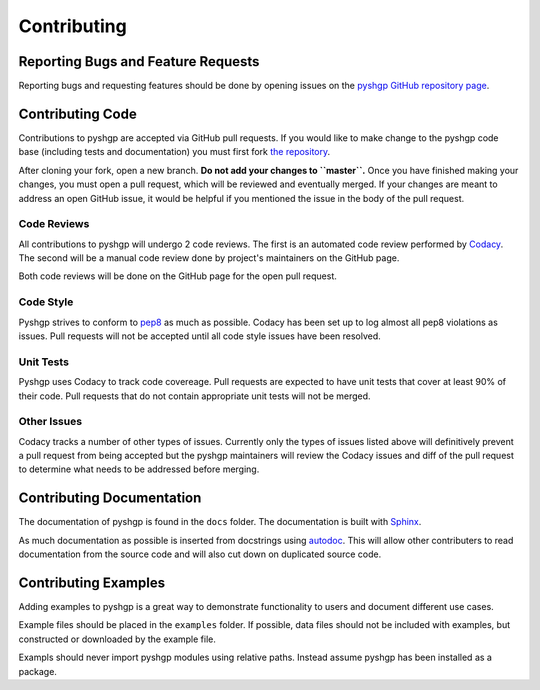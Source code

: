 ************
Contributing
************


Reporting Bugs and Feature Requests
===================================

Reporting bugs and requesting features should be done by opening issues on the
`pyshgp GitHub repository page <https://github.com/erp12/pyshgp/issues>`_.

Contributing Code
=================

Contributions to pyshgp are accepted via GitHub pull requests. If you would like
to make change to the pyshgp code base (including tests and documentation) you
must first fork `the repository <https://github.com/erp12/pyshgp>`_.

After cloning your fork, open a new branch. **Do not add your changes to
``master``.** Once you have finished making your changes, you must open a pull
request, which will be reviewed and eventually merged. If your changes are meant
to address an open GitHub issue, it would be helpful if you mentioned the issue
in the body of the pull request.

Code Reviews
------------

All contributions to pyshgp will undergo 2 code reviews. The first is an
automated code review performed by `Codacy <https://www.codacy.com/>`_. The
second will be a manual code review done by project's maintainers on the GitHub
page.

Both code reviews will be done on the GitHub page for the open pull request.

Code Style
----------

Pyshgp strives to conform to `pep8 <https://www.python.org/dev/peps/pep-0008/>`_
as much as possible. Codacy has been set up to log almost all pep8 violations as
issues. Pull requests will not be accepted until all code style issues have
been resolved.

Unit Tests
----------

Pyshgp uses Codacy to track code covereage. Pull requests are expected to have
unit tests that cover at least 90% of their code. Pull requests that do not
contain appropriate unit tests will not be merged.

Other Issues
------------

Codacy tracks a number of other types of issues. Currently only the types of
issues listed above will definitively prevent a pull request from being accepted
but the pyshgp maintainers will review the Codacy issues and diff of the pull
request to determine what needs to be addressed before merging.

Contributing Documentation
==========================

The documentation of pyshgp is found in the ``docs`` folder. The documentation
is built with `Sphinx <http://www.sphinx-doc.org/en/stable/index.html>`_.

As much documentation as possible is inserted from docstrings using
`autodoc <http://www.sphinx-doc.org/en/stable/ext/autodoc.html>`_. This will
allow other contributers to read documentation from the source code and will
also cut down on duplicated source code.

Contributing Examples
=====================

Adding examples to pyshgp is a great way to demonstrate functionality to users
and document different use cases.

Example files should be placed in the ``examples`` folder. If possible, data
files should not be included with examples, but constructed or downloaded by
the example file.

Exampls should never import pyshgp modules using relative paths. Instead assume
pyshgp has been installed as a package.
